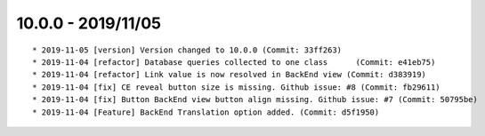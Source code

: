 

10.0.0 - 2019/11/05
------------------

::

    * 2019-11-05 [version] Version changed to 10.0.0 (Commit: 33ff263)
    * 2019-11-04 [refactor] Database queries collected to one class	 (Commit: e41eb75)
    * 2019-11-04 [refactor] Link value is now resolved in BackEnd view (Commit: d383919)
    * 2019-11-04 [fix] CE reveal button size is missing. Github issue: #8 (Commit: fb29611)
    * 2019-11-04 [fix] Button BackEnd view button align missing. Github issue: #7 (Commit: 50795be)
    * 2019-11-04 [Feature] BackEnd Translation option added. (Commit: d5f1950)